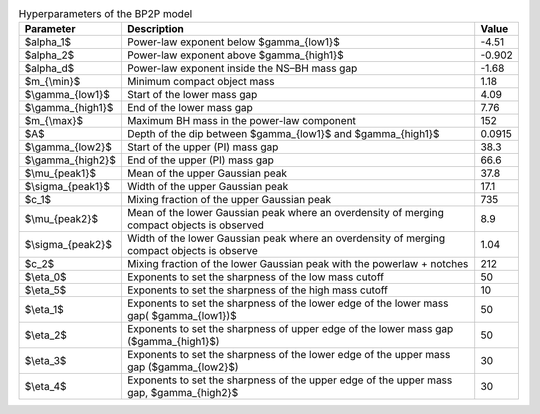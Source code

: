 .. table:: Hyperparameters of the BP2P model

   +-------------------+---------------------------------------------------------------------------------------------+--------+
   | Parameter         | Description                                                                                 | Value  |
   +===================+=============================================================================================+========+
   | $\alpha_1$        | Power-law exponent below $\gamma_{low1}$                                                    | -4.51  |
   +-------------------+---------------------------------------------------------------------------------------------+--------+
   | $\alpha_2$        | Power-law exponent above $\gamma_{high1}$                                                   | -0.902 |
   +-------------------+---------------------------------------------------------------------------------------------+--------+
   | $\alpha_d$        | Power-law exponent inside the NS–BH mass gap                                                | -1.68  |
   +-------------------+---------------------------------------------------------------------------------------------+--------+
   | $m_{\\min}$       | Minimum compact object mass                                                                 | 1.18   |
   +-------------------+---------------------------------------------------------------------------------------------+--------+
   | $\\gamma_{low1}$  | Start of the lower mass gap                                                                 | 4.09   |
   +-------------------+---------------------------------------------------------------------------------------------+--------+
   | $\\gamma_{high1}$ | End of the lower mass gap                                                                   | 7.76   |
   +-------------------+---------------------------------------------------------------------------------------------+--------+
   | $m_{\\max}$       | Maximum BH mass in the power-law component                                                  | 152    |
   +-------------------+---------------------------------------------------------------------------------------------+--------+
   | $A$               | Depth of the dip between $\gamma_{low1}$ and $\gamma_{high1}$                               | 0.0915 |
   +-------------------+---------------------------------------------------------------------------------------------+--------+
   | $\\gamma_{low2}$  | Start of the upper (PI) mass gap                                                            | 38.3   |
   +-------------------+---------------------------------------------------------------------------------------------+--------+
   | $\\gamma_{high2}$ | End of the upper (PI) mass gap                                                              | 66.6   |
   +-------------------+---------------------------------------------------------------------------------------------+--------+
   | $\\mu_{peak1}$    | Mean of the upper Gaussian peak                                                             | 37.8   |
   +-------------------+---------------------------------------------------------------------------------------------+--------+
   | $\\sigma_{peak1}$ | Width of the upper Gaussian peak                                                            | 17.1   |
   +-------------------+---------------------------------------------------------------------------------------------+--------+
   | $c_1$             | Mixing fraction of the upper Gaussian peak                                                  | 735    |
   +-------------------+---------------------------------------------------------------------------------------------+--------+
   | $\\mu_{peak2}$    | Mean of the lower Gaussian peak where an overdensity of merging compact objects is observed | 8.9    |
   +-------------------+---------------------------------------------------------------------------------------------+--------+
   | $\\sigma_{peak2}$ | Width of the lower Gaussian peak where an overdensity of merging compact objects is observe | 1.04   |
   +-------------------+---------------------------------------------------------------------------------------------+--------+
   | $c_2$             | Mixing fraction of the lower Gaussian peak with the powerlaw + notches                      | 212    |
   +-------------------+---------------------------------------------------------------------------------------------+--------+
   | $\\eta_0$         | Exponents to set the sharpness of the low mass cutoff                                       | 50     |
   +-------------------+---------------------------------------------------------------------------------------------+--------+
   | $\\eta_5$         | Exponents to set the sharpness of the high mass cutoff                                      | 10     |
   +-------------------+---------------------------------------------------------------------------------------------+--------+
   | $\\eta_1$         | Exponents to set the sharpness of the lower edge of the lower mass gap( $\gamma_{low1})$    | 50     |
   +-------------------+---------------------------------------------------------------------------------------------+--------+
   | $\\eta_2$         | Exponents to set the sharpness of upper edge of the lower mass gap ($\gamma_{high1}$)       | 50     |
   +-------------------+---------------------------------------------------------------------------------------------+--------+
   | $\\eta_3$         | Exponents to set the sharpness of the lower edge of the upper mass gap ($\gamma_{low2}$)    | 30     |
   +-------------------+---------------------------------------------------------------------------------------------+--------+
   | $\\eta_4$         |  Exponents to set the sharpness of the upper edge of the upper mass gap, $\gamma_{high2}$   | 30     |
   +-------------------+---------------------------------------------------------------------------------------------+--------+
